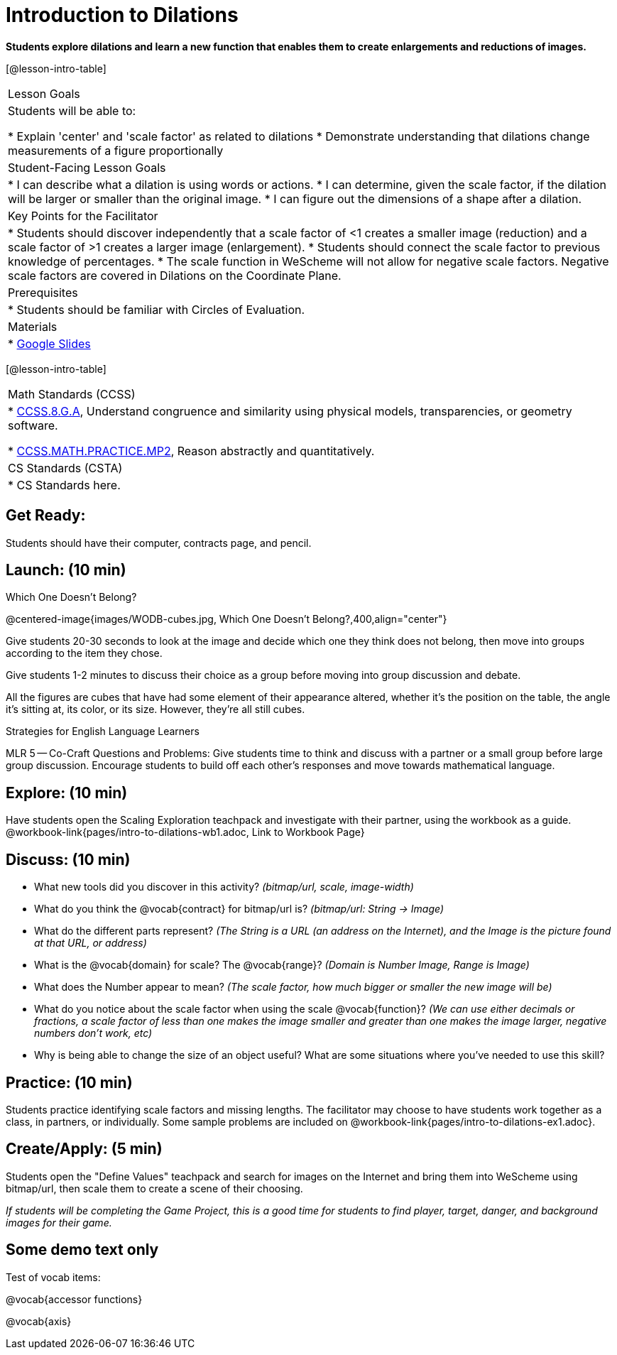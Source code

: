 = Introduction to Dilations

*Students explore dilations and learn a new function that enables them to create enlargements and reductions of images.*


[@lesson-intro-table]
|===
|Lesson Goals
|Students will be able to:

* Explain 'center' and 'scale factor' as related to dilations
* Demonstrate understanding that dilations change measurements of a figure proportionally

|Student-Facing Lesson Goals
|
* I can describe what a dilation is using words or actions.
* I can determine, given the scale factor, if the dilation will be larger or smaller than the original image.
* I can figure out the dimensions of a shape after a dilation.

|Key Points for the Facilitator
|
* Students should discover independently that a scale factor of <1 creates a smaller image (reduction) and a scale factor of >1 creates a larger image (enlargement).
* Students should connect the scale factor to previous knowledge of percentages.
* The scale function in WeScheme will not allow for negative scale factors.  Negative scale factors are covered in Dilations on the Coordinate Plane.

|Prerequisites
|
* Students should be familiar with Circles of Evaluation.

|Materials
|
* https://docs.google.com/presentation/d/12sqh4CFRysry_jxgpVph4FoQzH8bUyZ_TOU9CDJzJpQ/edit?usp=sharing[Google Slides]
|===

[@lesson-intro-table]
|===
|Math Standards (CCSS)
|
* http://www.corestandards.org/Math/Content/8/G/A/[CCSS.8.G.A], Understand congruence and similarity using physical models, transparencies, or geometry software.

* http://www.corestandards.org/Math/Practice/MP2[CCSS.MATH.PRACTICE.MP2],
Reason abstractly and quantitatively.


|CS Standards (CSTA)
|
* CS Standards here.
|===


== Get Ready:

Students should have their computer, contracts page, and pencil.

== Launch: (10 min)

Which One Doesn't Belong?

@centered-image{images/WODB-cubes.jpg, Which One Doesn't Belong?,400,align="center"}

Give students 20-30 seconds to look at the image and decide which one they think does not belong, then move into groups according to the item they chose.

Give students 1-2 minutes to discuss their choice as a group before moving into group discussion and debate.    

All the figures are cubes that have had some element of their appearance altered, whether it's the position on the table, the angle it's sitting at, its color, or its size.  However, they're all still cubes.

[.strategy-box]
.Strategies for English Language Learners
****
MLR 5 -- Co-Craft Questions and Problems: Give students time to think and discuss with a partner or a small group before large group discussion.  Encourage students to build off each other's responses and move towards mathematical language.
**** 

== Explore: (10 min)

Have students open the Scaling Exploration teachpack and investigate with their partner, using the workbook as a guide. @workbook-link{pages/intro-to-dilations-wb1.adoc, Link to Workbook Page}

== Discuss: (10 min)

* What new tools did you discover in this activity? _(bitmap/url, scale, image-width)_
* What do you think the @vocab{contract} for bitmap/url is? _(bitmap/url: String -> Image)_  
* What do the different parts represent? _(The String is a URL (an address on the Internet), and the Image is the picture found at that URL, or address)_
* What is the @vocab{domain} for scale? The @vocab{range}? _(Domain is Number Image, Range is Image)_
* What does the Number appear to mean? _(The scale factor, how much bigger or smaller the new image will be)_
* What do you notice about the scale factor when using the scale @vocab{function}?  _(We can use either decimals or fractions, a scale factor of less than one makes the image smaller and greater than one makes the image larger, negative numbers don't work, etc)_
* Why is being able to change the size of an object useful?  What are some situations where you've needed to use this skill?

== Practice: (10 min)

Students practice identifying scale factors and missing lengths.  The facilitator may choose to have students work together as a class, in partners, or individually.  Some sample problems are included on @workbook-link{pages/intro-to-dilations-ex1.adoc}.

== Create/Apply: (5 min)

Students open the "Define Values" teachpack and search for images on the Internet and bring them into WeScheme using bitmap/url, then scale them to create a scene of their choosing.  

_If students will be completing the Game Project, this is a good time for students to find player, target, danger, and background images for their game._

== Some demo text only

Test of vocab items:

@vocab{accessor functions}

@vocab{axis}


